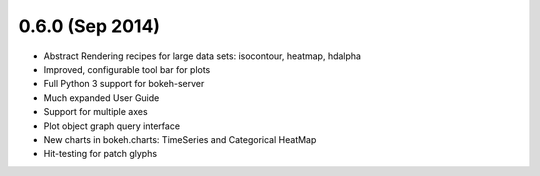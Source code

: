 0.6.0 (Sep 2014)
================

* Abstract Rendering recipes for large data sets: isocontour, heatmap, hdalpha
* Improved, configurable tool bar for plots
* Full Python 3 support for bokeh-server
* Much expanded User Guide
* Support for multiple axes
* Plot object graph query interface
* New charts in bokeh.charts: TimeSeries and Categorical HeatMap
* Hit-testing for patch glyphs
